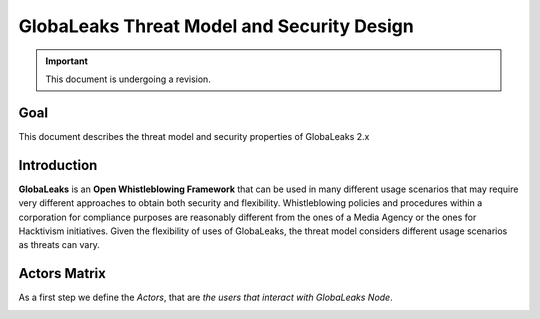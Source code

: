 ===========================================
GlobaLeaks Threat Model and Security Design
===========================================

.. Important::
  This document is undergoing a revision.
  
Goal
----

This document describes the threat model and security properties of GlobaLeaks 2.x


Introduction
------------

**GlobaLeaks** is an **Open Whistleblowing Framework** that can be used in many different usage scenarios that may require very different approaches to obtain both security and flexibility.
Whistleblowing policies and procedures within a corporation for compliance purposes are reasonably different from the ones of a Media Agency or the ones for Hacktivism initiatives.
Given the flexibility of uses of GlobaLeaks, the threat model considers different usage scenarios as threats can vary.


Actors Matrix
-------------

As a first step we define the *Actors*, that are *the users that interact with GlobaLeaks Node*.

.. image::
  GlobaLeaksActorsMatrix.png
  


